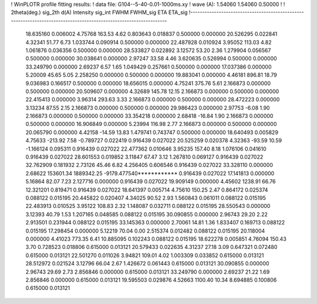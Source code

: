 ! WinPLOTR profile fitting results:
!   data file: G104--5-40-0.01-1000ms.xy
!    wave (A):      1.54060     1.54060     0.50000
!
!   2theta(deg.) sig_2th        d(A)   Intensity     sig_int         FWHM    FWHM_sig         ETA     ETA_sig
!------------------------------------------------------------------------------------------------------------------
   18.635160    0.006002     4.75768      163.53        4.62     0.803643    0.018837    0.500000    0.000000
   20.526295    0.022841     4.32341       51.77        6.73     1.033744    0.090914    0.500000    0.000000
   22.487928    0.010924     3.95052      113.03        4.82     1.061876    0.036356    0.500000    0.000000
   28.533827    0.022892     3.12572       53.20        2.36     1.279904    0.056567    0.500000    0.000000
   30.038641    0.000000     2.97247       33.58        4.46     3.620635    0.526994    0.500000    0.000000
   33.249790    0.000000     2.69237        6.57        1.65     1.049429    0.257661    0.500000    0.000000
   17.037386    0.000000     5.20009       45.65        5.05     2.258250    0.000000    0.500000    0.000000
   19.883041    0.000000     4.46181      896.81       18.79     9.036983    0.166517    0.500000    0.000000
   18.656015    0.000000     4.75241      375.76        5.61     2.166873    0.000000    0.500000    0.000000
   20.509607    0.000000     4.32689      145.78       12.15     2.166873    0.000000    0.500000    0.000000
   22.415413    0.000000     3.96314      293.63        3.33     2.166873    0.000000    0.500000    0.000000
   28.472223    0.000000     3.13234       87.55        2.15     2.166873    0.000000    0.500000    0.000000
   29.986423    0.000000     2.97753       -6.08        1.90     2.166873    0.000000    0.500000    0.000000
   33.354218    0.000000     2.68418      -16.84        1.90     2.166873    0.000000    0.500000    0.000000
   16.906849    0.000000     5.23994      116.98        2.77     2.166873    0.000000    0.500000    0.000000
   20.065790    0.000000     4.42158      -14.59       13.83     1.479741    0.743747    0.500000    0.000000
   18.640493    0.005829     4.75633     -213.92        7.58    -0.789727    0.022419    0.916439    0.027022
   20.525259    0.020378     4.32363      -93.59       10.59    -1.166124    0.095311    0.916439    0.027022
   22.477362    0.010646     3.95235      157.40        8.18     1.076106    0.041610    0.916439    0.027022
   28.601553    0.019852     3.11847       67.47        3.12     1.267810    0.069127    0.916439    0.027022
   32.762909    0.181932     2.73126       45.46        6.82     4.256405    0.606546    0.916439    0.027022
   33.328110    0.000000     2.68622   153601.34  1889342.25 -9179.477540************    0.916439    0.027022
   17.141813    0.000000     5.16864       82.07        7.23     2.127716    0.000000    0.916439    0.027022
   19.909149    0.000000     4.45602     1238.91       66.76    12.321201    0.819471    0.916439    0.027022
   18.641397    0.005714     4.75610      150.25        2.47     0.864172    0.025374    0.088122    0.015195
   20.445822    0.020407     4.34025       90.52        2.93     1.560843    0.061011    0.088122    0.015195
   22.483913    0.010525     3.95122      108.83        2.32     1.148087    0.032711    0.088122    0.015195
   28.550543    0.000000     3.12393       40.79        1.53     1.207165    0.048585    0.088122    0.015195
   30.090855    0.000000     2.96743       29.20        2.22     2.913501    0.231944    0.088122    0.015195
   33.145363    0.000000     2.70061       14.81        1.36     1.833407    0.169713    0.088122    0.015195
   17.298454    0.000000     5.12219       70.04        0.00     2.515374    0.012482    0.088122    0.015195
   20.118004    0.000000     4.41023      773.35        6.41    10.885095    0.102243    0.088122    0.015195
   18.622278    0.005851     4.76094      150.43        3.70     0.728523    0.018806    0.615000    0.013121
   20.579433    0.022635     4.31237       27.18        3.09     0.647321    0.072480    0.615000    0.013121
   22.501270    0.011026     3.94821      109.01        4.02     1.003309    0.033852    0.615000    0.013121
   28.512972    0.021524     3.12796       66.04        2.67     1.426672    0.061443    0.615000    0.013121
   30.090855    0.000000     2.96743       29.69        2.73     2.856846    0.000000    0.615000    0.013121
   33.249790    0.000000     2.69237       21.22        1.69     2.856846    0.000000    0.615000    0.013121
   19.595503    0.029876     4.52663     1100.40       10.34     8.694885    0.100806    0.615000    0.013121
